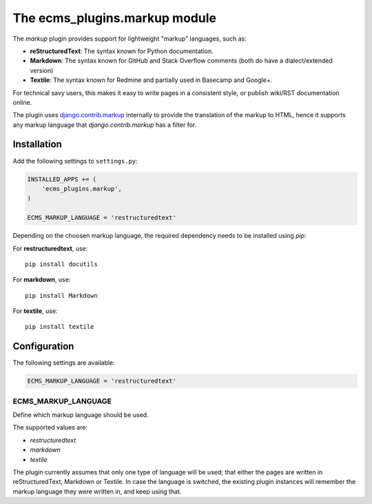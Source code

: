 .. _ecms_plugins.markup:

The ecms_plugins.markup module
============================

The `markup` plugin provides support for lightweight "markup" languages, such as:

* **reStructuredText**: The syntax known for Python documentation.
* **Markdown**: The syntax known for GitHub and Stack Overflow comments (both do have a dialect/extended version)
* **Textile**: The syntax known for Redmine and partially used in Basecamp and Google+.

For technical savy users, this makes it easy to write pages in a consistent style,
or publish wiki/RST documentation online.

The plugin uses `django.contrib.markup <https://docs.djangoproject.com/en/dev/ref/contrib/markup/>`_ internally
to provide the translation of the markup to HTML, hence it supports any markup language that `django.contrib.markup` has a filter for.

Installation
------------

Add the following settings to ``settings.py``:

.. code-block:: python

    INSTALLED_APPS += (
        'ecms_plugins.markup',
    )

    ECMS_MARKUP_LANGUAGE = 'restructuredtext'

Depending on the choosen markup language, the required dependency needs to be installed using `pip`:

For **restructuredtext**, use::

    pip install docutils

For **markdown**, use::

    pip install Markdown

For **textile**, use::

    pip install textile

Configuration
-------------

The following settings are available:

.. code-block:: python

    ECMS_MARKUP_LANGUAGE = 'restructuredtext'


ECMS_MARKUP_LANGUAGE
~~~~~~~~~~~~~~~~~~~~

Define which markup language should be used.

The supported values are:

* *restructuredtext*
* *markdown*
* *textile*

The plugin currently assumes that only one type of language will be used;
that either the pages are written in reStructuredText, Markdown or Textile.
In case the language is switched, the existing plugin instances will remember
the markup language they were written in, and keep using that.

